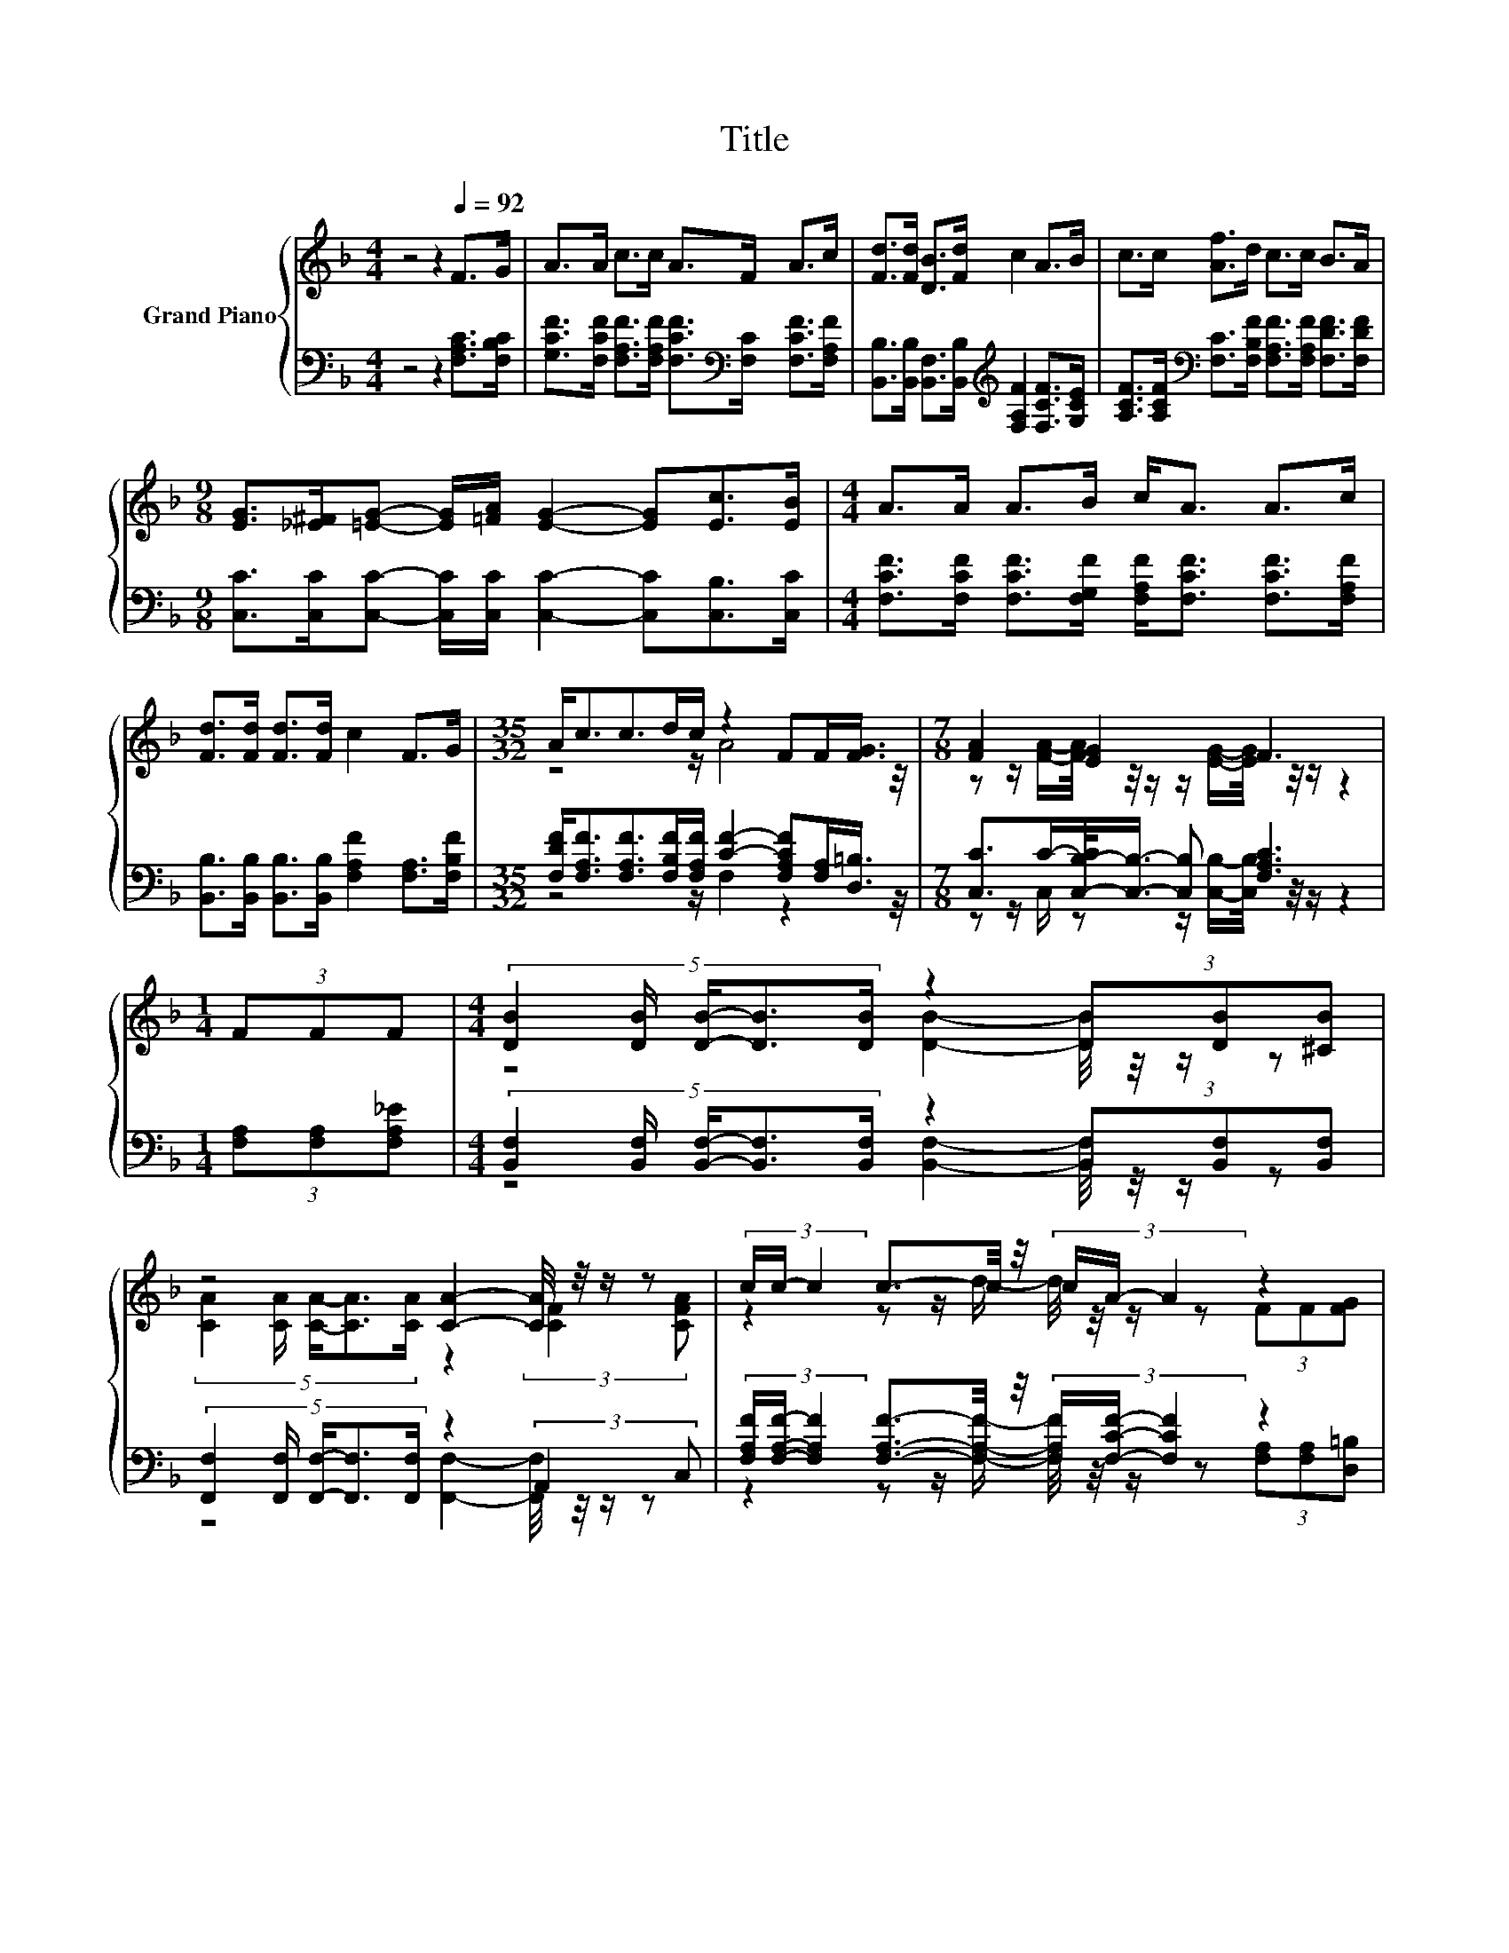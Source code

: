 X:1
T:Title
%%score { ( 1 3 ) | ( 2 4 ) }
L:1/8
M:4/4
K:F
V:1 treble nm="Grand Piano"
V:3 treble 
V:2 bass 
V:4 bass 
V:1
 z4 z2[Q:1/4=92] F>G | A>A c>c A>F A>c | [Fd]>[Fd] [DB]>[Fd] c2 A>B | c>c [Af]>d c>c B>A | %4
[M:9/8] [EG]>[_E^F][=EG]- [EG]/[=FA]/ [EG]2- [EG][Ec]>[EB] |[M:4/4] A>A A>B c<A A>c | %6
 [Fd]>[Fd] [Fd]>[Fd] c2 F>G |[M:35/32] A<cc>dc/ z2 FF/[FG]3/4 |[M:7/8] [FA]2 [EG]2 F3 | %9
[M:1/4] (3FFF |[M:4/4] (5:4:5[DB]2 [DB]/ [DB]/-[DB]3/2[DB]/ z2 (3[DB][DB][^CB] | %11
 z4 [CA]2- [CA]/4 z/4 z/ z | (3c/c/- c2 c3/2-c/4 z/4 (3c/A/- A2 z2 | %13
[M:3/4] (3:2:2A2 [FA] z z/ [EG]/- [EG]/4 z/4 z/ z |[M:1/4] (3FFF | %15
[M:4/4] (5:4:5[DB]2 [DB]/ [DB]/-[DB]3/2[DB]/ z2 (3[DB][DB][^CB] | z4 [CA]2- [CA]/4 z/4 z/ z | %17
 (3c/c/- c2 c3/2-c/4 z/4 (3c/A/- A2 z2 |[M:3/4] (3:2:2A2 [FA] z z/ [EG]/- [EG]/4 z/4 z/ z |] %19
V:2
 z4 z2 [F,A,C]>[F,B,C] | [G,CF]>[F,CF] [F,A,F]>[F,A,F] [F,CF]>[K:bass][F,C] [F,CF]>[F,A,F] | %2
 [B,,B,]>[B,,B,] [B,,F,]>[B,,B,][K:treble] [F,A,F]2 [F,CF]>[G,CE] | %3
 [A,CF]>[A,CF][K:bass] [F,C]>[F,B,F] [F,A,F]>[F,A,F] [F,DF]>[F,DF] | %4
[M:9/8] [C,C]>[C,C][C,C]- [C,C]/[C,C]/ [C,C]2- [C,C][C,B,]>[C,C] | %5
[M:4/4] [F,CF]>[F,CF] [F,CF]>[F,G,F] [F,A,F]<[F,CF] [F,CF]>[F,A,F] | %6
 [B,,B,]>[B,,B,] [B,,B,]>[B,,B,] [F,A,F]2 [F,A,]>[F,B,F] | %7
[M:35/32] [F,DF]<[F,A,F][F,A,F]>[F,B,F][F,A,F]/ [CF]2- [F,A,CF][F,A,]/[D,=B,]3/4 | %8
[M:7/8] [C,C]>C-[C,-B,-C]/<[C,B,]/- [C,B,] [F,A,C]3 |[M:1/4] (3[F,A,][F,A,][F,A,_E] | %10
[M:4/4] (5:4:5[B,,F,]2 [B,,F,]/ [B,,F,]/-[B,,F,]3/2[B,,F,]/ z2 (3[B,,F,][B,,F,][B,,F,] | %11
 (5:4:5[F,,F,]2 [F,,F,]/ [F,,F,]/-[F,,F,]3/2[F,,F,]/ z2 (3:2:2A,,2 C, | %12
 (3[F,A,F]/[F,A,F]/- [F,A,F]2 [F,A,F]3/2-[F,A,F]/4 z/4 (3[F,A,F]/[F,CF]/- [F,CF]2 z2 | %13
[M:3/4] (3:2:2C2 [C,C] z z/ [C,B,]/- [C,B,]/4 z/4 z/ z |[M:1/4] (3[F,A,][F,A,][F,A,_E] | %15
[M:4/4] (5:4:5[B,,F,]2 [B,,F,]/ [B,,F,]/-[B,,F,]3/2[B,,F,]/ z2 (3[B,,F,][B,,F,][B,,F,] | %16
 (5:4:5[F,,F,]2 [F,,F,]/ [F,,F,]/-[F,,F,]3/2[F,,F,]/ z2 (3:2:2A,,2 C, | %17
 (3[F,A,F]/[F,A,F]/- [F,A,F]2 [F,A,F]3/2-[F,A,F]/4 z/4 (3[F,A,F]/[F,CF]/- [F,CF]2 z2 | %18
[M:3/4] (3:2:2C2 [C,C] z z/ [C,B,]/- [C,B,]/4 z/4 z/ z |] %19
V:3
 x8 | x8 | x8 | x8 |[M:9/8] x9 |[M:4/4] x8 | x8 |[M:35/32] z4 z/ A4 z/4 | %8
[M:7/8] z z/ [FA]/-[FA]/4 z/4 z/ z/ [EG]/-[EG]/4 z/4 z/ z2 |[M:1/4] x2 | %10
[M:4/4] z4 [DB]2- [DB]/4 z/4 z/ z | (5:4:5[CA]2 [CA]/ [CA]/-[CA]3/2[CA]/ z2 (3:2:2[CF]2 [CFA] | %12
 z2 z z/ d/- d/4 z/4 z/ z (3FF[FG] |[M:3/4] (3F3 [EG]3 [A,CF]3 |[M:1/4] x2 | %15
[M:4/4] z4 [DB]2- [DB]/4 z/4 z/ z | (5:4:5[CA]2 [CA]/ [CA]/-[CA]3/2[CA]/ z2 (3:2:2[CF]2 [CFA] | %17
 z2 z z/ d/- d/4 z/4 z/ z (3FF[FG] |[M:3/4] (3F3 [EG]3 [A,CF]3 |] %19
V:4
 x8 | x11/2[K:bass] x5/2 | x4[K:treble] x4 | x2[K:bass] x6 |[M:9/8] x9 |[M:4/4] x8 | x8 | %7
[M:35/32] z4 z/ F,2 z2 z/4 |[M:7/8] z z/ C,/ z z/ [C,B,]/-[C,B,]/4 z/4 z/ z2 |[M:1/4] x2 | %10
[M:4/4] z4 [B,,F,]2- [B,,F,]/4 z/4 z/ z | z4 [F,,F,]2- [F,,F,]/4 z/4 z/ z | %12
 z2 z z/ [F,A,F]/- [F,A,F]/4 z/4 z/ z (3[F,A,][F,A,][D,=B,] |[M:3/4] (3C,3 [C,B,]3 [F,,F,]3 | %14
[M:1/4] x2 |[M:4/4] z4 [B,,F,]2- [B,,F,]/4 z/4 z/ z | z4 [F,,F,]2- [F,,F,]/4 z/4 z/ z | %17
 z2 z z/ [F,A,F]/- [F,A,F]/4 z/4 z/ z (3[F,A,][F,A,][D,=B,] |[M:3/4] (3C,3 [C,B,]3 [F,,F,]3 |] %19

